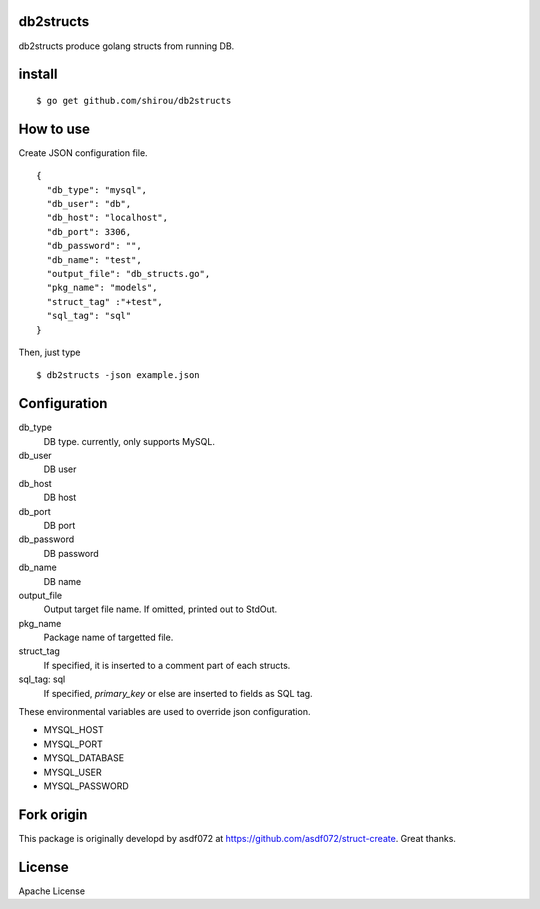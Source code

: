 db2structs
==============

db2structs produce golang structs from running DB.


install
==========

::

  $ go get github.com/shirou/db2structs


How to use
===============

Create JSON configuration file.

::

   {
     "db_type": "mysql",
     "db_user": "db",
     "db_host": "localhost",
     "db_port": 3306,
     "db_password": "",
     "db_name": "test",
     "output_file": "db_structs.go",
     "pkg_name": "models",
     "struct_tag" :"+test",
     "sql_tag": "sql"
   }

Then, just type

::

   $ db2structs -json example.json


Configuration
=================

db_type
  DB type. currently, only supports MySQL.
db_user
  DB user
db_host
  DB host
db_port
  DB port
db_password
  DB password
db_name
  DB name
output_file
  Output target file name. If omitted, printed out to StdOut.
pkg_name
  Package name of targetted file.
struct_tag
  If specified, it is inserted to a comment part of each structs.
sql_tag: sql
  If specified, `primary_key` or else are inserted to fields as SQL tag.


These environmental variables are used to override json configuration.

- MYSQL_HOST
- MYSQL_PORT
- MYSQL_DATABASE
- MYSQL_USER
- MYSQL_PASSWORD


Fork origin
==============

This package is originally developd by asdf072 at https://github.com/asdf072/struct-create. Great thanks.

License
=========

Apache License
